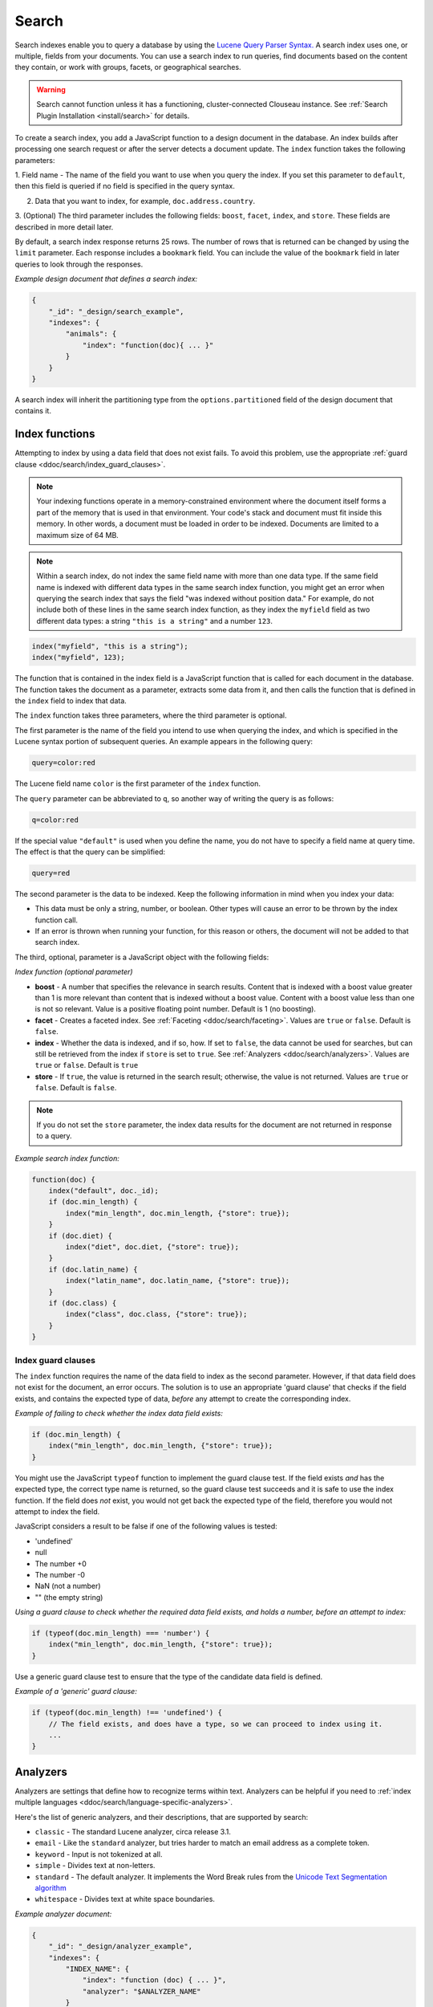 .. Licensed under the Apache License, Version 2.0 (the "License"); you may not
.. use this file except in compliance with the License. You may obtain a copy of
.. the License at
..
..   http://www.apache.org/licenses/LICENSE-2.0
..
.. Unless required by applicable law or agreed to in writing, software
.. distributed under the License is distributed on an "AS IS" BASIS, WITHOUT
.. WARRANTIES OR CONDITIONS OF ANY KIND, either express or implied. See the
.. License for the specific language governing permissions and limitations under
.. the License.

.. _ddoc/search:

======
Search
======

Search indexes enable you to query a database by using the
`Lucene Query Parser Syntax. <http://lucene.apache.org/core/4_3_0/queryparser/org/apache/lucene/queryparser/classic/package-summary.html#Overview>`_
A search index uses one, or multiple, fields from your documents. You can use a search
index to run queries, find documents based on the content they contain, or work with
groups, facets, or geographical searches.

.. warning::
    Search cannot function unless it has a functioning, cluster-connected
    Clouseau instance. See :ref:`Search Plugin Installation <install/search>`
    for details.

To create a search index, you add a JavaScript function to a design document in the
database. An index builds after processing one search request or after the server detects
a document update. The ``index`` function takes the following parameters:

1.  Field name - The name of the field you want to use when you query the index. If you
set this parameter to ``default``, then this field is queried if no field is specified in
the query syntax.

2.  Data that you want to index, for example, ``doc.address.country``.

3.  (Optional) The third parameter includes the following fields: ``boost``, ``facet``,
``index``, and ``store``. These fields are described in more detail later.

By default, a search index response returns 25 rows. The number of rows that is returned
can be changed by using the ``limit`` parameter. Each response includes a ``bookmark``
field. You can include the value of the ``bookmark`` field in later queries to look
through the responses.

*Example design document that defines a search index:*

.. code-block:: javascript

    {
        "_id": "_design/search_example",
        "indexes": {
            "animals": {
                "index": "function(doc){ ... }"
            }
        }
    }

A search index will inherit the partitioning type from the ``options.partitioned`` field
of the design document that contains it.

Index functions
===============

Attempting to index by using a data field that does not exist fails. To avoid
this problem, use the appropriate
:ref:`guard clause <ddoc/search/index_guard_clauses>`.

.. note::
    Your indexing functions operate in a memory-constrained environment
    where the document itself forms a part of the memory that is used
    in that environment. Your code's stack and document must fit inside this
    memory. In other words, a document must be loaded in order to be indexed.
    Documents are limited to a maximum size of 64 MB.

.. note::
    Within a search index, do not index the same field name with more than one data
    type. If the same field name is indexed with different data types in the same search
    index function, you might get an error when querying the search index that says the
    field "was indexed without position data." For example, do not include both of these
    lines in the same search index function, as they index the ``myfield`` field as two
    different data types: a string ``"this is a string"`` and a number ``123``.

.. code-block:: javascript

    index("myfield", "this is a string");
    index("myfield", 123);

The function that is contained in the index field is a JavaScript function
that is called for each document in the database.
The function takes the document as a parameter,
extracts some data from it, and then calls the function that is defined
in the ``index`` field to index that data.

The ``index`` function takes three parameters, where the third parameter is optional.

The first parameter is the name of the field you intend to use when querying the index,
and which is specified in the Lucene syntax portion of subsequent queries.
An example appears in the following query:

.. code-block:: javascript

    query=color:red

The Lucene field name ``color`` is the first parameter of the ``index`` function.

The ``query`` parameter can be abbreviated to ``q``,
so another way of writing the query is as follows:

.. code-block:: javascript

    q=color:red

If the special value ``"default"`` is used when you define the name,
you do not have to specify a field name at query time.
The effect is that the query can be simplified:

.. code-block:: javascript

    query=red

The second parameter is the data to be indexed. Keep the following information
in mind when you index your data:

- This data must be only a string, number, or boolean. Other types will cause
  an error to be thrown by the index function call.

- If an error is thrown when running your function, for this reason or others,
  the document will not be added to that search index.

The third, optional, parameter is a JavaScript object with the following fields:

*Index function (optional parameter)*

* **boost** - A number that specifies the relevance in search results. Content that is
  indexed with a boost value greater than 1 is more relevant than content that is
  indexed without a boost value. Content with a boost value less than one is not so
  relevant. Value is a positive floating point number. Default is 1 (no boosting).

* **facet** - Creates a faceted index. See :ref:`Faceting <ddoc/search/faceting>`.
  Values are ``true`` or ``false``. Default is ``false``.

* **index** - Whether the data is indexed, and if so, how. If set to ``false``, the data
  cannot be used for searches, but can still be retrieved from the index if ``store`` is
  set to ``true``. See :ref:`Analyzers <ddoc/search/analyzers>`.
  Values are ``true`` or ``false``. Default is ``true``

* **store** - If ``true``, the value is returned in the search result; otherwise,
  the value is not returned. Values are ``true`` or ``false``. Default is ``false``.

.. note::

    If you do not set the ``store`` parameter,
    the index data results for the document are not returned in response to a query.

*Example search index function:*

.. code-block:: javascript

    function(doc) {
        index("default", doc._id);
        if (doc.min_length) {
            index("min_length", doc.min_length, {"store": true});
        }
        if (doc.diet) {
            index("diet", doc.diet, {"store": true});
        }
        if (doc.latin_name) {
            index("latin_name", doc.latin_name, {"store": true});
        }
        if (doc.class) {
            index("class", doc.class, {"store": true});
        }
    }

.. _ddoc/search/index_guard_clauses:

Index guard clauses
-------------------

The ``index`` function requires the name of the data field to index as the second
parameter. However, if that data field does not exist for the document, an error occurs.
The solution is to use an appropriate 'guard clause' that checks if the field exists, and
contains the expected type of data, *before* any attempt to create the corresponding
index.

*Example of failing to check whether the index data field exists:*

.. code-block:: javascript

    if (doc.min_length) {
        index("min_length", doc.min_length, {"store": true});
    }

You might use the JavaScript ``typeof`` function to implement the guard clause test. If
the field exists *and* has the expected type, the correct type name is returned, so the
guard clause test succeeds and it is safe to use the index function. If the field does
*not* exist, you would not get back the expected type of the field, therefore you would
not attempt to index the field.

JavaScript considers a result to be false if one of the following values is tested:

* 'undefined'
* null
* The number +0
* The number -0
* NaN (not a number)
* "" (the empty string)

*Using a guard clause to check whether the required data field exists, and holds a number,
before an attempt to index:*

.. code-block:: javascript

    if (typeof(doc.min_length) === 'number') {
        index("min_length", doc.min_length, {"store": true});
    }

Use a generic guard clause test to ensure that the type of the candidate data field is
defined.

*Example of a 'generic' guard clause:*

.. code-block:: javascript

    if (typeof(doc.min_length) !== 'undefined') {
        // The field exists, and does have a type, so we can proceed to index using it.
        ...
    }

.. _ddoc/search/analyzers:

Analyzers
=========

Analyzers are settings that define how to recognize terms within text. Analyzers can be
helpful if you need to
:ref:`index multiple languages <ddoc/search/language-specific-analyzers>`.

Here's the list of generic analyzers, and their descriptions, that are supported by
search:

- ``classic`` - The standard Lucene analyzer, circa release 3.1.
- ``email`` - Like the ``standard`` analyzer, but tries harder to
  match an email address as a complete token.
- ``keyword`` - Input is not tokenized at all.
- ``simple`` - Divides text at non-letters.
- ``standard`` - The default analyzer. It implements the Word Break
  rules from the `Unicode Text Segmentation algorithm <http://www.unicode.org/reports/tr29/>`_
- ``whitespace`` - Divides text at white space boundaries.

*Example analyzer document:*

.. code-block:: javascript

    {
        "_id": "_design/analyzer_example",
        "indexes": {
            "INDEX_NAME": {
                "index": "function (doc) { ... }",
                "analyzer": "$ANALYZER_NAME"
            }
        }
    }

.. _ddoc/search/language-specific-analyzers:

Language-specific analyzers
---------------------------

These analyzers omit common words in the specific language,
and many also `remove prefixes and suffixes <http://en.wikipedia.org/wiki/Stemming>`_.
The name of the language is also the name of the analyzer. See
`package org.apache.lucene.analysis <https://lucene.apache.org/core/4_6_1/core/org/apache/lucene/analysis/package-summary.html>`_
for more information.

+----------------+----------------------------------------------------------+
| Language       | Analyzer                                                 |
+================+==========================================================+
| ``arabic``     | org.apache.lucene.analysis.ar.ArabicAnalyzer             |
+----------------+----------------------------------------------------------+
| ``armenian``   | org.apache.lucene.analysis.hy.ArmenianAnalyzer           |
+----------------+----------------------------------------------------------+
| ``basque``     | org.apache.lucene.analysis.eu.BasqueAnalyzer             |
+----------------+----------------------------------------------------------+
| ``bulgarian``  | org.apache.lucene.analysis.bg.BulgarianAnalyzer          |
+----------------+----------------------------------------------------------+
| ``brazilian``  | org.apache.lucene.analysis.br.BrazilianAnalyzer          |
+----------------+----------------------------------------------------------+
| ``catalan``    | org.apache.lucene.analysis.ca.CatalanAnalyzer            |
+----------------+----------------------------------------------------------+
| ``cjk``        | org.apache.lucene.analysis.cjk.CJKAnalyzer               |
+----------------+----------------------------------------------------------+
| ``chinese``    | org.apache.lucene.analysis.cn.smart.SmartChineseAnalyzer |
+----------------+----------------------------------------------------------+
| ``czech``      | org.apache.lucene.analysis.cz.CzechAnalyzer              |
+----------------+----------------------------------------------------------+
| ``danish``     | org.apache.lucene.analysis.da.DanishAnalyzer             |
+----------------+----------------------------------------------------------+
| ``dutch``      | org.apache.lucene.analysis.nl.DutchAnalyzer              |
+----------------+----------------------------------------------------------+
| ``english``    | org.apache.lucene.analysis.en.EnglishAnalyzer            |
+----------------+----------------------------------------------------------+
| ``finnish``    | org.apache.lucene.analysis.fi.FinnishAnalyzer            |
+----------------+----------------------------------------------------------+
| ``french``     | org.apache.lucene.analysis.fr.FrenchAnalyzer             |
+----------------+----------------------------------------------------------+
| ``german``     | org.apache.lucene.analysis.de.GermanAnalyzer             |
+----------------+----------------------------------------------------------+
| ``greek``      | org.apache.lucene.analysis.el.GreekAnalyzer              |
+----------------+----------------------------------------------------------+
| ``galician``   | org.apache.lucene.analysis.gl.GalicianAnalyzer           |
+----------------+----------------------------------------------------------+
| ``hindi``      | org.apache.lucene.analysis.hi.HindiAnalyzer              |
+----------------+----------------------------------------------------------+
| ``hungarian``  | org.apache.lucene.analysis.hu.HungarianAnalyzer          |
+----------------+----------------------------------------------------------+
| ``indonesian`` | org.apache.lucene.analysis.id.IndonesianAnalyzer         |
+----------------+----------------------------------------------------------+
| ``irish``      | org.apache.lucene.analysis.ga.IrishAnalyzer              |
+----------------+----------------------------------------------------------+
| ``italian``    | org.apache.lucene.analysis.it.ItalianAnalyzer            |
+----------------+----------------------------------------------------------+
| ``japanese``   | org.apache.lucene.analysis.ja.JapaneseAnalyzer           |
+----------------+----------------------------------------------------------+
| ``japanese``   | org.apache.lucene.analysis.ja.JapaneseTokenizer          |
+----------------+----------------------------------------------------------+
| ``latvian``    | org.apache.lucene.analysis.lv.LatvianAnalyzer            |
+----------------+----------------------------------------------------------+
| ``norwegian``  | org.apache.lucene.analysis.no.NorwegianAnalyzer          |
+----------------+----------------------------------------------------------+
| ``persian``    | org.apache.lucene.analysis.fa.PersianAnalyzer            |
+----------------+----------------------------------------------------------+
| ``polish``     | org.apache.lucene.analysis.pl.PolishAnalyzer             |
+----------------+----------------------------------------------------------+
| ``portuguese`` | org.apache.lucene.analysis.pt.PortugueseAnalyzer         |
+----------------+----------------------------------------------------------+
| ``romanian``   | org.apache.lucene.analysis.ro.RomanianAnalyzer           |
+----------------+----------------------------------------------------------+
| ``russian``    | org.apache.lucene.analysis.ru.RussianAnalyzer            |
+----------------+----------------------------------------------------------+
| ``spanish``    | org.apache.lucene.analysis.es.SpanishAnalyzer            |
+----------------+----------------------------------------------------------+
| ``swedish``    | org.apache.lucene.analysis.sv.SwedishAnalyzer            |
+----------------+----------------------------------------------------------+
| ``thai``       | org.apache.lucene.analysis.th.ThaiAnalyzer               |
+----------------+----------------------------------------------------------+
| ``turkish``    | org.apache.lucene.analysis.tr.TurkishAnalyzer            |
+----------------+----------------------------------------------------------+

.. note::

    The ``japanese`` analyzer, org.apache.lucene.analysis.ja.JapaneseTokenizer,
    includes DEFAULT_MODE and defaultStopTags.

.. note::

    Language-specific analyzers are optimized for the specified language. You cannot
    combine a generic analyzer with a language-specific analyzer. Instead, you might use a
    :ref:`per field analyzer <ddoc/search/per-field-analyzers>` to select different
    analyzers for different fields within the documents.

.. _ddoc/search/per-field-analyzers:

Per-field analyzers
-------------------

The ``perfield`` analyzer configures multiple analyzers for different fields.

*Example of defining different analyzers for different fields:*

.. code-block:: javascript

    {
        "_id": "_design/analyzer_example",
        "indexes": {
            "INDEX_NAME": {
                "analyzer": {
                    "name": "perfield",
                    "default": "english",
                    "fields": {
                        "spanish": "spanish",
                        "german": "german"
                    }
                },
                "index": "function (doc) { ... }"
            }
        }
    }

Stop words
----------

Stop words are words that do not get indexed. You define them within a design document by
turning the analyzer string into an object.

.. note::

    The ``keyword``, ``simple``, and ``whitespace`` analyzers do not support stop words.

The default stop words for the ``standard`` analyzer are included below:

.. code-block:: javascript

    "a", "an", "and", "are", "as", "at", "be", "but", "by", "for", "if",
    "in", "into", "is", "it", "no", "not", "of", "on", "or", "such",
    "that", "the", "their", "then", "there", "these", "they", "this",
    "to", "was", "will", "with"

*Example of defining non-indexed ('stop') words:*

.. code-block:: javascript

    {
        "_id": "_design/stop_words_example",
        "indexes": {
            "INDEX_NAME": {
                "analyzer": {
                    "name": "portuguese",
                    "stopwords": [
                        "foo",
                        "bar",
                        "baz"
                    ]
                },
                "index": "function (doc) { ... }"
            }
        }
    }

Testing analyzer tokenization
-----------------------------

You can test the results of analyzer tokenization by posting sample data to the
``_search_analyze`` endpoint.

*Example of using HTTP to test the keyword analyzer:*

.. code-block:: http

    POST /_search_analyze HTTP/1.1
    Content-Type: application/json
    {"analyzer":"keyword", "text":"ablanks@renovations.com"}

*Example of using the command line to test the keyword analyzer:*

.. code-block:: sh

    curl 'https://$HOST:5984/_search_analyze' -H 'Content-Type: application/json'
        -d '{"analyzer":"keyword", "text":"ablanks@renovations.com"}'

*Result of testing the keyword analyzer:*

.. code-block:: javascript

    {
        "tokens": [
            "ablanks@renovations.com"
        ]
    }

*Example of using HTTP to test the standard analyzer:*

.. code-block:: http

    POST /_search_analyze HTTP/1.1
    Content-Type: application/json
    {"analyzer":"standard", "text":"ablanks@renovations.com"}

*Example of using the command line to test the standard analyzer:*

.. code-block:: sh

    curl 'https://$HOST:5984/_search_analyze' -H 'Content-Type: application/json'
        -d '{"analyzer":"standard", "text":"ablanks@renovations.com"}'

*Result of testing the standard analyzer:*

.. code-block:: javascript

    {
        "tokens": [
            "ablanks",
            "renovations.com"
        ]
    }

Queries
=======

After you create a search index, you can query it.

- Issue a partition query using:
  ``GET /$DATABASE/_partition/$PARTITION_KEY/_design/$DDOC/_search/$INDEX_NAME``
- Issue a global query using:
  ``GET /$DATABASE/_design/$DDOC/_search/$INDEX_NAME``

Specify your search by using the ``query`` parameter.

*Example of using HTTP to query a partitioned index:*

.. code-block:: http

    GET /$DATABASE/_partition/$PARTITION_KEY/_design/$DDOC/_search/$INDEX_NAME?include_docs=true&query="*:*"&limit=1 HTTP/1.1
    Content-Type: application/json

*Example of using HTTP to query a global index:*

.. code-block:: http

    GET /$DATABASE/_design/$DDOC/_search/$INDEX_NAME?include_docs=true&query="*:*"&limit=1 HTTP/1.1
    Content-Type: application/json

*Example of using the command line to query a partitioned index:*

.. code-block:: sh

    curl https://$HOST:5984/$DATABASE/_partition/$PARTITION_KEY/_design/$DDOC/
    _search/$INDEX_NAME?include_docs=true\&query="*:*"\&limit=1 \

*Example of using the command line to query a global index:*

.. code-block:: sh

    curl https://$HOST:5984/$DATABASE/_design/$DDOC/_search/$INDEX_NAME?
    include_docs=true\&query="*:*"\&limit=1 \

.. _ddoc/search/query_parameters:

Query Parameters
----------------

A full list of query parameters can be found in the
:ref:`API Reference <api/ddoc/search>`.

You must enable :ref:`faceting <ddoc/search/faceting>` before you can use the
following parameters:

- ``counts``
- ``drilldown``
- ``ranges``

.. note::
    Do not combine the ``bookmark`` and ``stale`` options. These options
    constrain the choice of shard replicas to use for the response. When used
    together, the options might cause problems when contact is attempted
    with replicas that are slow or not available.

Relevance
---------

When more than one result might be returned, it is possible for them to be sorted. By
default, the sorting order is determined by 'relevance'.

Relevance is measured according to
`Apache Lucene Scoring <https://lucene.apache.org/core/3_6_0/scoring.html>`_.
As an example, if you search a simple database for the word ``example``, two documents
might contain the word. If one document mentions the word ``example`` 10 times, but the
second document mentions it only twice, then the first document is considered to be more
'relevant'.

If you do not provide a ``sort`` parameter, relevance is used by default. The highest
scoring matches are returned first.

If you provide a ``sort`` parameter, then matches are returned in that order, ignoring
relevance.

If you want to use a ``sort`` parameter, and also include ordering by relevance in your
search results, use the special fields ``-<score>`` or ``<score>`` within the ``sort``
parameter.

POSTing search queries
----------------------

Instead of using the ``GET`` HTTP method, you can also use ``POST``. The main advantage of
``POST`` queries is that they can have a request body, so you can specify the request as a
JSON object. Each parameter in the query string of a ``GET`` request corresponds to a
field in the JSON object in the request body.

*Example of using HTTP to POST a search request:*

.. code-block:: http

    POST /db/_design/ddoc/_search/searchname HTTP/1.1
    Content-Type: application/json

*Example of using the command line to POST a search request:*

.. code-block:: sh

    curl 'https://$HOST:5984/db/_design/ddoc/_search/searchname' -X POST -H 'Content-Type: application/json' -d @search.json

*Example JSON document that contains a search request:*

.. code-block:: javascript

    {
        "q": "index:my query",
        "sort": "foo",
        "limit": 3
    }

Query syntax
============

The CouchDB search query syntax is based on the
`Lucene syntax. <http://lucene.apache.org/core/4_3_0/queryparser/org/apache/lucene/queryparser/classic/package-summary.html#Overview>`_
Search queries take the form of ``name:value`` unless the name is omitted, in which case
they use the default field, as demonstrated in the following examples:

*Example search query expressions:*

.. code-block:: javascript

    // Birds
    class:bird

.. code-block:: text

    // Animals that begin with the letter "l"
    l*

.. code-block:: text

    // Carnivorous birds
    class:bird AND diet:carnivore

.. code-block:: text

    // Herbivores that start with letter "l"
    l* AND diet:herbivore

.. code-block:: text

    // Medium-sized herbivores
    min_length:[1 TO 3] AND diet:herbivore

.. code-block:: text

    // Herbivores that are 2m long or less
    diet:herbivore AND min_length:[-Infinity TO 2]

.. code-block:: text

    // Mammals that are at least 1.5m long
    class:mammal AND min_length:[1.5 TO Infinity]

.. code-block:: text

    // Find "Meles meles"
    latin_name:"Meles meles"

.. code-block:: text

    // Mammals who are herbivore or carnivore
    diet:(herbivore OR omnivore) AND class:mammal

.. code-block:: text

    // Return all results
    *:*

Queries over multiple fields can be logically combined, and groups and fields can be
further grouped. The available logical operators are case-sensitive and are ``AND``,
``+``, ``OR``, ``NOT`` and ``-``. Range queries can run over strings or numbers.

If you want a fuzzy search, you can run a query with ``~`` to find terms like the search
term. For instance, ``look~`` finds the terms ``book`` and ``took``.

.. note::
    If the lower and upper bounds of a range query are both strings that
    contain only numeric digits, the bounds are treated as numbers not as
    strings. For example, if you search by using the query
    ``mod_date:["20170101" TO "20171231"]``, the results include documents
    for which ``mod_date`` is between the numeric values 20170101 and
    20171231, not between the strings "20170101" and "20171231".

You can alter the importance of a search term by adding ``^`` and a positive number. This
alteration makes matches containing the term more or less relevant, proportional to the
power of the boost value. The default value is 1, which means no increase or decrease in
the strength of the match. A decimal value of 0 - 1 reduces importance. making the match
strength weaker. A value greater than one increases importance, making the match strength
stronger.

Wildcard searches are supported, for both single (``?``) and multiple (``*``) character
searches. For example, ``dat?`` would match ``date`` and ``data``, whereas ``dat*`` would
match ``date``, ``data``, ``database``, and ``dates``. Wildcards must come after the
search term.

Use ``*:*`` to return all results.

If the search query does *not* specify the ``"group_field"`` argument, the response
contains a bookmark. If this bookmark is later provided as a URL parameter, the response
skips the rows that were seen already, making it quick and easy to get the next set of
results.

.. note::
    The response never includes a bookmark if the ``"group_field"``
    parameter is included in the search query.
    See :ref:`group_field parameter <api/ddoc/search>`.

.. note::
    The ``group_field``, ``group_limit``, and ``group_sort`` options
    are only available when making global queries.

The following characters require escaping if you want to search on them:

.. code-block:: sh

    + - && || ! ( ) { } [ ] ^ " ~ * ? : \ /

To escape one of these characters, use a preceding backslash character (``\``).

The response to a search query contains an ``order`` field for each of the results. The
``order`` field is an array where the first element is the field or fields that are
specified in the ``sort`` parameter. See the
:ref:`sort parameter <api/ddoc/search>`. If no ``sort`` parameter is included
in the query, then the ``order`` field contains the `Lucene relevance score
<https://lucene.apache.org/core/3_6_0/scoring.html>`_. If you use the 'sort by distance'
feature as described in :ref:`geographical searches <ddoc/search/geographical_searches>`,
then the first element is the distance from a point. The distance is measured by using
either kilometers or miles.

.. note::
    The second element in the order array can be ignored.
    It is used for troubleshooting purposes only.

.. _ddoc/search/faceting:

Faceting
--------

CouchDB Search also supports faceted searching, enabling discovery of aggregate
information about matches quickly and easily. You can match all documents by using the
special ``?q=*:*`` query syntax, and use the returned facets to refine your query. To
indicate that a field must be indexed for faceted queries, set ``{"facet": true}`` in its
options.

*Example of search query, specifying that faceted search is enabled:*

.. code-block:: javascript

    function(doc) {
        index("type", doc.type, {"facet": true});
        index("price", doc.price, {"facet": true});
    }

To use facets, all the documents in the index must include all the fields that have
faceting enabled. If your documents do not include all the fields, you receive a
``bad_request`` error with the following reason, "The ``field_name`` does not exist." If
each document does not contain all the fields for facets, create separate indexes for each
field. If you do not create separate indexes for each field, you must include only
documents that contain all the fields. Verify that the fields exist in each document by
using a single ``if`` statement.

*Example if statement to verify that the required fields exist in each document:*

.. code-block:: javascript

    if (typeof doc.town == "string" && typeof doc.name == "string") {
        index("town", doc.town, {facet: true});
        index("name", doc.name, {facet: true});
       }

Counts
------

.. note::
    The ``counts`` option is only available when making global queries.

The ``counts`` facet syntax takes a list of fields, and returns the number of query
results for each unique value of each named field.

.. note::
    The ``count`` operation works only if the indexed values are strings.
    The indexed values cannot be mixed types. For example,
    if 100 strings are indexed, and one number,
    then the index cannot be used for ``count`` operations.
    You can check the type by using the ``typeof`` operator, and convert it
    by using the ``parseInt``,
    ``parseFloat``, or ``.toString()`` functions.

*Example of a query using the counts facet syntax:*

.. code-block:: text

    ?q=*:*&counts=["type"]

*Example response after using of the counts facet syntax:*

.. code-block:: javascript

    {
        "total_rows":100000,
        "bookmark":"g...",
        "rows":[...],
        "counts":{
            "type":{
                "sofa": 10,
                "chair": 100,
                "lamp": 97
            }
        }
    }

Drilldown
-------------

.. note::
    The ``drilldown`` option is only available when making global queries.

You can restrict results to documents with a dimension equal to the specified label.
Restrict the results by adding ``drilldown=["dimension","label"]`` to a search query. You
can include multiple ``drilldown`` parameters to restrict results along multiple
dimensions.

.. code-block:: http

    GET /things/_design/inventory/_search/fruits?q=*:*&drilldown=["state","old"]&drilldown=["item","apple"]&include_docs=true HTTP/1.1

For better language interoperability, you can achieve the same by supplying a list of lists:

.. code-block:: http

    GET /things/_design/inventory/_search/fruits?q=*:*&drilldown=[["state","old"],["item","apple"]]&include_docs=true HTTP/1.1

You can also supply a list of lists for ``drilldown`` in bodies of POST requests.

Note that, multiple values for a single key in a ``drilldown`` means an
``OR`` relation between them and there is an ``AND`` relation between multiple keys.

Using a ``drilldown`` parameter is similar to using ``key:value`` in the ``q`` parameter,
but the ``drilldown`` parameter returns values that the analyzer might skip.

For example, if the analyzer did not index a stop word like ``"a"``, using ``drilldown``
returns it when you specify ``drilldown=["key","a"]``.

Ranges
------

.. note::
    The ``ranges`` option is only available when making global queries.

The ``range`` facet syntax reuses the standard Lucene syntax for ranges to return counts
of results that fit into each specified category. Inclusive range queries are denoted by
brackets (``[``, ``]``). Exclusive range queries are denoted by curly brackets (``{``,
``}``).

.. note::
    The ``range`` operation works only if the indexed values are numbers. The indexed
    values cannot be mixed types. For example, if 100 strings are indexed, and one number,
    then the index cannot be used for ``range`` operations. You can check the type by
    using the ``typeof`` operator, and convert it by using the ``parseInt``,
    ``parseFloat``, or ``.toString()`` functions.

*Example of a request that uses faceted search for matching ranges:*

.. code-block:: text

    ?q=*:*&ranges={"price":{"cheap":"[0 TO 100]","expensive":"{100 TO Infinity}"}}

*Example results after a ranges check on a faceted search:*

.. code-block:: javascript

    {
        "total_rows":100000,
        "bookmark":"g...",
        "rows":[...],
        "ranges": {
            "price": {
                "expensive": 278682,
                "cheap": 257023
            }
        }
    }

.. _ddoc/search/geographical_searches:

Geographical searches
=====================

In addition to searching by the content of textual fields, you can also sort your results
by their distance from a geographic coordinate using Lucene's built-in geospatial
capabilities.

To sort your results in this way, you must index two numeric fields, representing the
longitude and latitude.

.. note::
    You can also sort your results by their distance from a geographic coordinate
    using Lucene's built-in geospatial capabilities.

You can then query by using the special ``<distance...>`` sort field, which takes five
parameters:

- Longitude field name: The name of your longitude field (``mylon`` in the example).

- Latitude field name: The name of your latitude field (``mylat`` in the example).

- Longitude of origin: The longitude of the place you want to sort by distance from.

- Latitude of origin: The latitude of the place you want to sort by distance from.

- Units: The units to use: ``km`` for kilometers or ``mi`` for miles.
  The distance is returned in the order field.

You can combine sorting by distance with any other search query, such as range searches on
the latitude and longitude, or queries that involve non-geographical information.

That way, you can search in a bounding box, and narrow down the search with extra
criteria.

*Example geographical data:*

.. code-block:: javascript

    {
        "name":"Aberdeen, Scotland",
        "lat":57.15,
        "lon":-2.15,
        "type":"city"
    }

*Example of a design document that contains a search index for the geographic data:*

.. code-block:: javascript

    function(doc) {
        if (doc.type && doc.type == 'city') {
            index('city', doc.name, {'store': true});
            index('lat', doc.lat, {'store': true});
            index('lon', doc.lon, {'store': true});
        }
    }

*An example of using HTTP for a query that sorts cities in the northern hemisphere by
their distance to New York:*

.. code-block:: http

    GET /examples/_design/cities-designdoc/_search/cities?q=lat:[0+TO+90]&sort="<distance,lon,lat,-74.0059,40.7127,km>" HTTP/1.1

*An example of using the command line for a query that sorts cities in the northern
hemisphere by their distance to New York:*

.. code-block:: sh

    curl 'https://$HOST:5984/examples/_design/cities-designdoc/_search/cities?q=lat:[0+TO+90]&sort="<distance,lon,lat,-74.0059,40.7127,km>"'

*Example (abbreviated) response, containing a list of northern hemisphere
cities sorted by distance to New York:*

.. code-block:: javascript

    {
        "total_rows": 205,
        "bookmark": "g1A...XIU",
        "rows": [
            {
                "id": "city180",
                "order": [
                    8.530665755719783,
                    18
                ],
                "fields": {
                    "city": "New York, N.Y.",
                    "lat": 40.78333333333333,
                    "lon": -73.96666666666667
                }
            },
            {
                "id": "city177",
                "order": [
                    13.756343205985946,
                    17
                ],
                "fields": {
                    "city": "Newark, N.J.",
                    "lat": 40.733333333333334,
                    "lon": -74.16666666666667
                }
            },
            {
                "id": "city178",
                "order": [
                    113.53603438866077,
                    26
                ],
                "fields": {
                    "city": "New Haven, Conn.",
                    "lat": 41.31666666666667,
                    "lon": -72.91666666666667
                }
            }
        ]
    }

Highlighting search terms
=========================

Sometimes it is useful to get the context in which a search term was mentioned so that you
can display more emphasized results to a user.

To get more emphasized results, add the ``highlight_fields`` parameter to the search
query. Specify the field names for which you would like excerpts, with the highlighted
search term returned.

By default, the search term is placed in ``<em>`` tags to highlight it, but the highlight
can be overridden by using the ``highlights_pre_tag`` and ``highlights_post_tag``
parameters.

The length of the fragments is 100 characters by default. A different length can be
requested with the ``highlights_size`` parameter.

The ``highlights_number`` parameter controls the number of fragments that are returned,
and defaults to 1.

In the response, a ``highlights`` field is added, with one subfield per field name.

For each field, you receive an array of fragments with the search term highlighted.

.. note::
    For highlighting to work, store the field in the index by
    using the ``store: true`` option.

*Example of using HTTP to search with highlighting enabled:*

.. code-block:: http

    GET /movies/_design/searches/_search/movies?q=movie_name:Azazel&highlight_fields=["movie_name"]&highlight_pre_tag="**"&highlight_post_tag="**"&highlights_size=30&highlights_number=2 HTTP/1.1
    Authorization: ...

*Example of using the command line to search with
highlighting enabled:*

.. code-block:: sh

    curl "https://$HOST:5984/movies/_design/searches/_search/movies?q=movie_name:Azazel&highlight_fields=\[\"movie_name\"\]&highlight_pre_tag=\"**\"&highlight_post_tag=\"**\"&highlights_size=30&highlights_number=2

*Example of highlighted search results:*

.. code-block:: javascript

    {
        "highlights": {
            "movie_name": [
                " on the Azazel Orient Express",
                " Azazel manuals, you"
            ]
        }
    }
